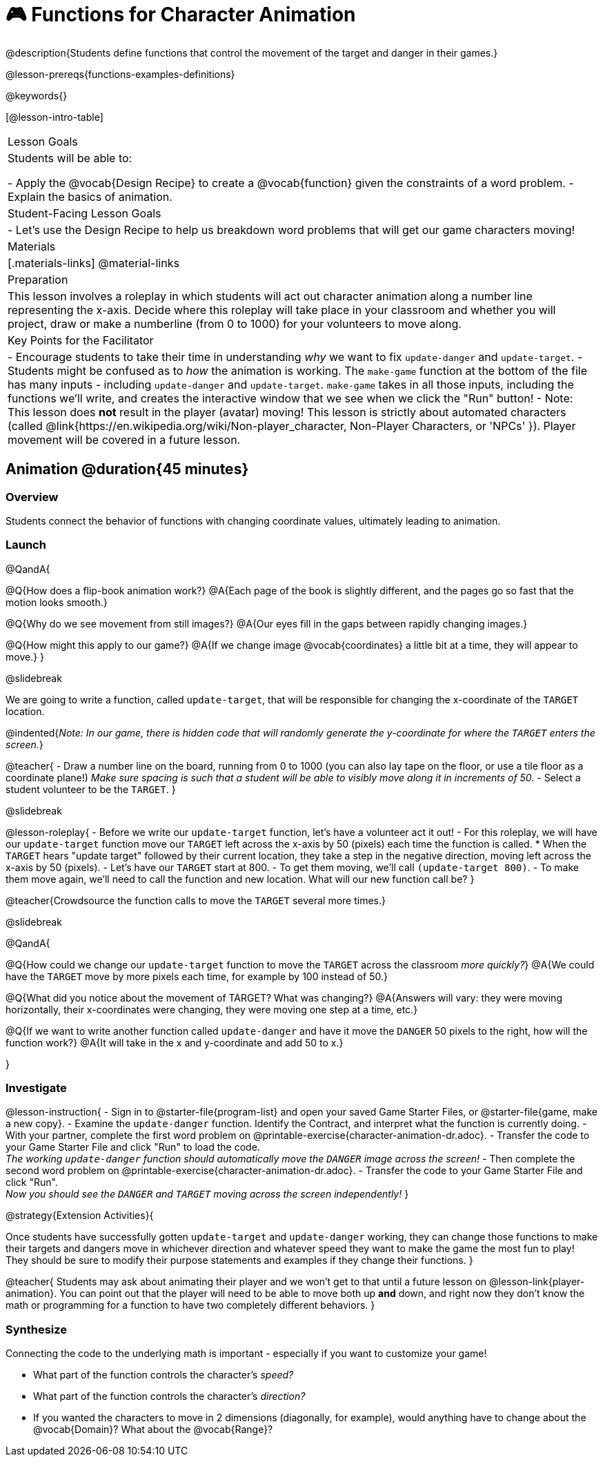 = 🎮 Functions for Character Animation

@description{Students define functions that control the movement of the target and danger in their games.}

@lesson-prereqs{functions-examples-definitions}

@keywords{}

[@lesson-intro-table]
|===

| Lesson Goals
| Students will be able to:

- Apply the @vocab{Design Recipe} to create a @vocab{function} given the constraints of a word problem.
- Explain the basics of animation.

|Student-Facing Lesson Goals
|

- Let's use the Design Recipe to help us breakdown word problems that will get our game characters moving!

| Materials
|[.materials-links]
@material-links

| Preparation
| This lesson involves a roleplay in which students will act out character animation along a number line representing the x-axis. Decide where this roleplay will take place in your classroom and whether you will project, draw or make a numberline (from 0 to 1000) for your volunteers to move along.

| Key Points for the Facilitator
|
- Encourage students to take their time in understanding _why_ we want to fix `update-danger` and `update-target`.
- Students might be confused as to _how_ the animation is working.  The `make-game` function at the bottom of the file has many inputs - including `update-danger` and `update-target`. `make-game` takes in all those inputs, including the functions we'll write, and creates the interactive window that we see when we click the "Run" button!
- Note: This lesson does *not* result in the player (avatar) moving! This lesson is strictly about automated characters (called @link{https://en.wikipedia.org/wiki/Non-player_character, Non-Player Characters, or 'NPCs' }). Player movement will be covered in a future lesson.

|===

== Animation @duration{45 minutes}

=== Overview
Students connect the behavior of functions with changing coordinate values, ultimately leading to animation.

=== Launch

@QandA{

@Q{How does a flip-book animation work?}
@A{Each page of the book is slightly different, and the pages go so fast that the motion looks smooth.}

@Q{Why do we see movement from still images?}
@A{Our eyes fill in the gaps between rapidly changing images.}

@Q{How might this apply to our game?}
@A{If we change image @vocab{coordinates} a little bit at a time, they will appear to move.}
}

@slidebreak

We are going to write a function, called `update-target`, that will be responsible for changing the x-coordinate of the `TARGET` location. 

@indented{__Note: In our game, there is hidden code that will randomly generate the y-coordinate for where the `TARGET` enters the screen.__}

@teacher{
- Draw a number line on the board, running from 0 to 1000 (you can also lay tape on the floor, or use a tile floor as a coordinate plane!) __Make sure spacing is such that a student will be able to visibly move along it in increments of 50.__
- Select a student volunteer to be the `TARGET`.
}

@slidebreak

@lesson-roleplay{
- Before we write our `update-target` function, let's have a volunteer act it out!
- For this roleplay, we will have our `update-target` function move our `TARGET` left across the x-axis by 50 (pixels) each time the function is called.
  * When the `TARGET` hears "update target" followed by their current location, they take a step in the negative direction, moving left across the x-axis by 50 (pixels).
- Let's have our `TARGET` start at 800.
- To get them moving, we'll call `(update-target 800)`.
- To make them move again, we'll need to call the function and new location. What will our new function call be?
}

@teacher{Crowdsource the function calls to move the `TARGET` several more times.}

@slidebreak

@QandA{

@Q{How could we change our `update-target` function to move the `TARGET` across the classroom __more quickly?__}
@A{We could have the `TARGET` move by more pixels each time, for example by 100 instead of 50.}

@Q{What did you notice about the movement of TARGET?  What was changing?}
@A{Answers will vary: they were moving horizontally, their x-coordinates were changing, they were moving one step at a time, etc.}

@Q{If we want to write another function called `update-danger` and have it move the `DANGER` 50 pixels to the right, how will the function work?}
@A{It will take in the x and y-coordinate and add 50 to x.}

}

=== Investigate
@lesson-instruction{
- Sign in to @starter-file{program-list} and open your saved Game Starter Files, or @starter-file{game, make a new copy}.
- Examine the `update-danger` function. Identify the Contract, and interpret what the function is currently doing.
- With your partner, complete the first word problem on @printable-exercise{character-animation-dr.adoc}.
- Transfer the code to your Game Starter File and click "Run" to load the code. +
_The working `update-danger` function should automatically move the `DANGER` image across the screen!_
- Then complete the second word problem on @printable-exercise{character-animation-dr.adoc}.
- Transfer the code to your Game Starter File and click "Run". +
_Now you should see the `DANGER` and `TARGET` moving across the screen independently!_
}

@strategy{Extension Activities}{


Once students have successfully gotten `update-target` and `update-danger` working, they can change those functions to make their targets and dangers move in whichever direction and whatever speed they want to make the game the most fun to play!  They should be sure to modify their purpose statements and examples if they change their functions.
}

@teacher{
Students may ask about animating their player and we won't get to that until a future lesson on @lesson-link{player-animation}. You can point out that the player will need to be able to move both up *and* down, and right now they don't know the math or programming for a function to have two completely different behaviors.
}

=== Synthesize
Connecting the code to the underlying math is important - especially if you want to customize your game!

- What part of the function controls the character's _speed?_
- What part of the function controls the character's _direction?_
- If you wanted the characters to move in 2 dimensions (diagonally, for example), would anything have to change about the @vocab{Domain}? What about the @vocab{Range}?
